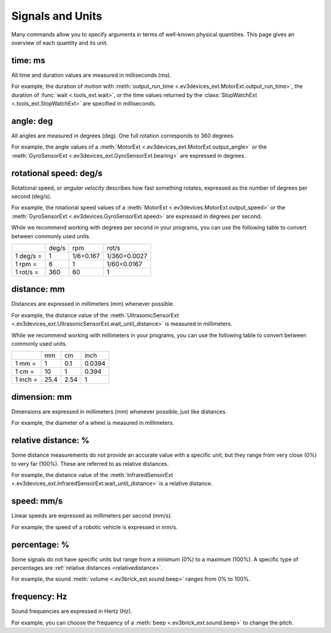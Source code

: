 Signals and Units
=================

Many commands allow you to specify arguments in terms of well-known physical
quantities. This page gives an overview of each quantity and its unit.

.. _time:

time: ms
---------
All time and duration values are measured in milliseconds (ms).

For example, the duration of motion with
:meth:`output_run_time <.ev3devices_ext.MotorExt.output_run_time>`, the
duration of :func:`wait <.tools_ext.wait>`, or the time values returned by the
:class:`StopWatchExt <.tools_ext.StopWatchExt>` are specified in milliseconds.

.. _angle:

angle: deg
-----------
All angles are measured in degrees (deg). One full rotation corresponds to
360 degrees.

For example, the angle values of a
:meth:`MotorExt <.ev3devices_ext.MotorExt.output_angle>` or the
:meth:`GyroSensorExt <.ev3devices_ext.GyroSensorExt.bearing>` are
expressed in degrees.

.. _speed:

rotational speed: deg/s
-----------------------

Rotational speed, or *angular velocity* describes how fast something rotates,
expressed as the number of degrees per second (deg/s).

For example, the rotational speed values of a
:meth:`MotorExt <.ev3devices.MotorExt.output_speed>` or the
:meth:`GyroSensorExt <.ev3devices.GyroSensorExt.speed>`
are expressed in degrees per second.

While we recommend working with degrees per second in your programs, you can
use the following table to convert between commonly used units.

+-----------+-------+-----------+--------------+
|           | deg/s | rpm       | rot/s        |
+-----------+-------+-----------+--------------+
| 1 deg/s = | 1     | 1/6=0.167 | 1/360=0.0027 |
+-----------+-------+-----------+--------------+
| 1 rpm   = | 6     | 1         | 1/60=0.0167  |
+-----------+-------+-----------+--------------+
| 1 rot/s = | 360   | 60        | 1            |
+-----------+-------+-----------+--------------+

.. _distance:

distance: mm
-------------
Distances are expressed in millimeters (mm) whenever possible.

For example, the distance value of the
:meth:`UltrasonicSensorExt
<.ev3devices_ext.UltrasonicSensorExt.wait_until_distance>`
is measured in millimeters.

While we recommend working with millimeters in your programs, you can use the
following table to convert between commonly used units.

+---------+------+-----+--------+
|         | mm   | cm  | inch   |
+---------+------+-----+--------+
| 1 mm =  | 1    | 0.1 | 0.0394 |
+---------+------+-----+--------+
| 1 cm =  | 10   | 1   | 0.394  |
+---------+------+-----+--------+
| 1 inch =| 25.4 | 2.54| 1      |
+---------+------+-----+--------+

.. _dimension:

dimension: mm
-------------
Dimensions are expressed in millimeters (mm) whenever possible, just like
distances.

For example, the diameter of a wheel is measured in millimeters.


.. _relativedistance:

relative distance: %
---------------------

Some distance measurements do not provide an accurate value with a specific
unit, but they range from very close (0%) to very far (100%). These are
referred to as relative distances.

For example, the distance value of the
:meth:`InfraredSensorExt
<.ev3devices_ext.InfraredSensorExt.wait_until_distance>`
is a relative distance.




.. _travelspeed:

speed: mm/s
------------
Linear speeds are expressed as millimeters per second (mm/s).

For example, the speed of a robotic vehicle is expressed in mm/s.


.. _percentage:

percentage: %
--------------
Some signals do not have specific units but range from a minimum (0%) to a
maximum (100%). A specific type of percentages are
:ref:`relative distances <relativedistance>`.

For example, the sound :meth:`volume <.ev3brick_ext.sound.beep>` ranges from
0% to 100%.

.. _frequency:

frequency: Hz
--------------
Sound frequencies are expressed in Hertz (Hz).

For example, you can choose the frequency of a
:meth:`beep <.ev3brick_ext.sound.beep>` to change the pitch.
